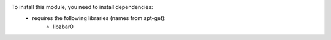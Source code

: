 To install this module, you need to install dependencies:
    * requires the following libraries (names from apt-get):
        - libzbar0
